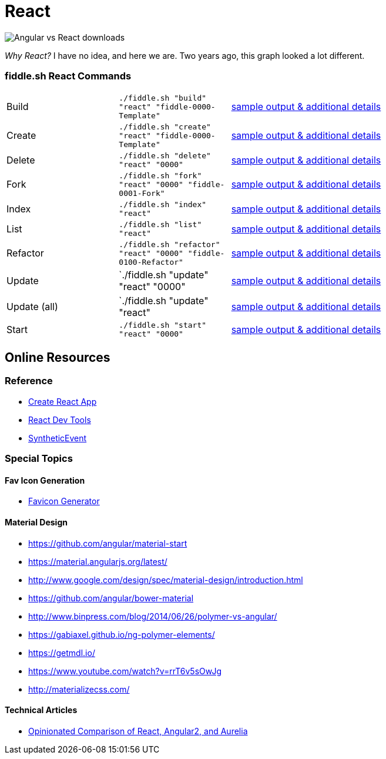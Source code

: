 = React

image::https://i.imgur.com/CgD4N0P.png[Angular vs React downloads]

_Why React?_ I have no idea, and here we are.  Two years ago, this graph looked a lot different.

=== fiddle.sh React Commands

[cols="2,2,5a"]
|===
|Build
|`./fiddle.sh "build" "react" "fiddle-0000-Template"`
|link:build.md[sample output & additional details]
|Create
|`./fiddle.sh "create" "react" "fiddle-0000-Template"`
|link:create.md[sample output & additional details]
|Delete
|`./fiddle.sh "delete" "react" "0000"`
|link:delete.md[sample output & additional details]
|Fork
|`./fiddle.sh "fork" "react" "0000" "fiddle-0001-Fork"`
|link:fork.md[sample output & additional details]
|Index
|`./fiddle.sh "index" "react"`
|link:index.md[sample output & additional details]
|List
|`./fiddle.sh "list" "react"`
|link:list.md[sample output & additional details]
|Refactor
|`./fiddle.sh "refactor" "react" "0000" "fiddle-0100-Refactor"`
|link:refactor.md[sample output & additional details]
|Update
|`./fiddle.sh "update" "react" "0000"
|link:update.md[sample output & additional details]
|Update (all)
|`./fiddle.sh "update" "react"
|link:update-all.md[sample output & additional details]
|Start
|`./fiddle.sh "start" "react" "0000"`
|link:start.md[sample output & additional details]
|===

== Online Resources

=== Reference

* link:https://github.com/facebook/create-react-app[Create React App]
* link:https://reactjs.org/blog/2015/09/02/new-react-developer-tools.html#installation[React Dev Tools]
* link:https://reactjs.org/docs/events.html[SyntheticEvent]


=== Special Topics

==== Fav Icon Generation

* link:https://realfavicongenerator.net/[Favicon Generator]

==== Material Design

*   link:https://github.com/angular/material-start[https://github.com/angular/material-start]
*   link:https://material.angularjs.org/latest/[https://material.angularjs.org/latest/]
*   link:http://www.google.com/design/spec/material-design/introduction.html[http://www.google.com/design/spec/material-design/introduction.html]
*   link:https://github.com/angular/bower-material[https://github.com/angular/bower-material]
*   link:http://www.binpress.com/blog/2014/06/26/polymer-vs-angular/[http://www.binpress.com/blog/2014/06/26/polymer-vs-angular/]
*   link:https://gabiaxel.github.io/ng-polymer-elements/[https://gabiaxel.github.io/ng-polymer-elements/]
*   link:https://getmdl.io/[https://getmdl.io/]
*   link:https://www.youtube.com/watch?v=rrT6v5sOwJg[https://www.youtube.com/watch?v=rrT6v5sOwJg]
*   link:http://materializecss.com/[http://materializecss.com/]

==== Technical Articles

*   link:https://github.com/stickfigure/blog/wiki/Opinionated-Comparison-of-React%2C-Angular2%2C-and-Aurelia?utm_source=javascriptweekly&utm_medium=email[Opinionated Comparison of React, Angular2, and Aurelia]
